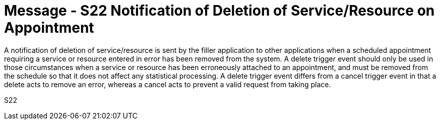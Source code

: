 = Message - S22 Notification of Deletion of Service/Resource on Appointment 
:v291_section: "10.4.11"
:v2_section_name: "Notification of Deletion of Service/Resource on Appointment (Event S22)"
:generated: "Thu, 01 Aug 2024 15:25:17 -0600"

A notification of deletion of service/resource is sent by the filler application to other applications when a scheduled appointment requiring a service or resource entered in error has been removed from the system. A delete trigger event should only be used in those circumstances when a service or resource has been erroneously attached to an appointment, and must be removed from the schedule so that it does not affect any statistical processing. A delete trigger event differs from a cancel trigger event in that a delete acts to remove an error, whereas a cancel acts to prevent a valid request from taking place.

[tabset]
S22
